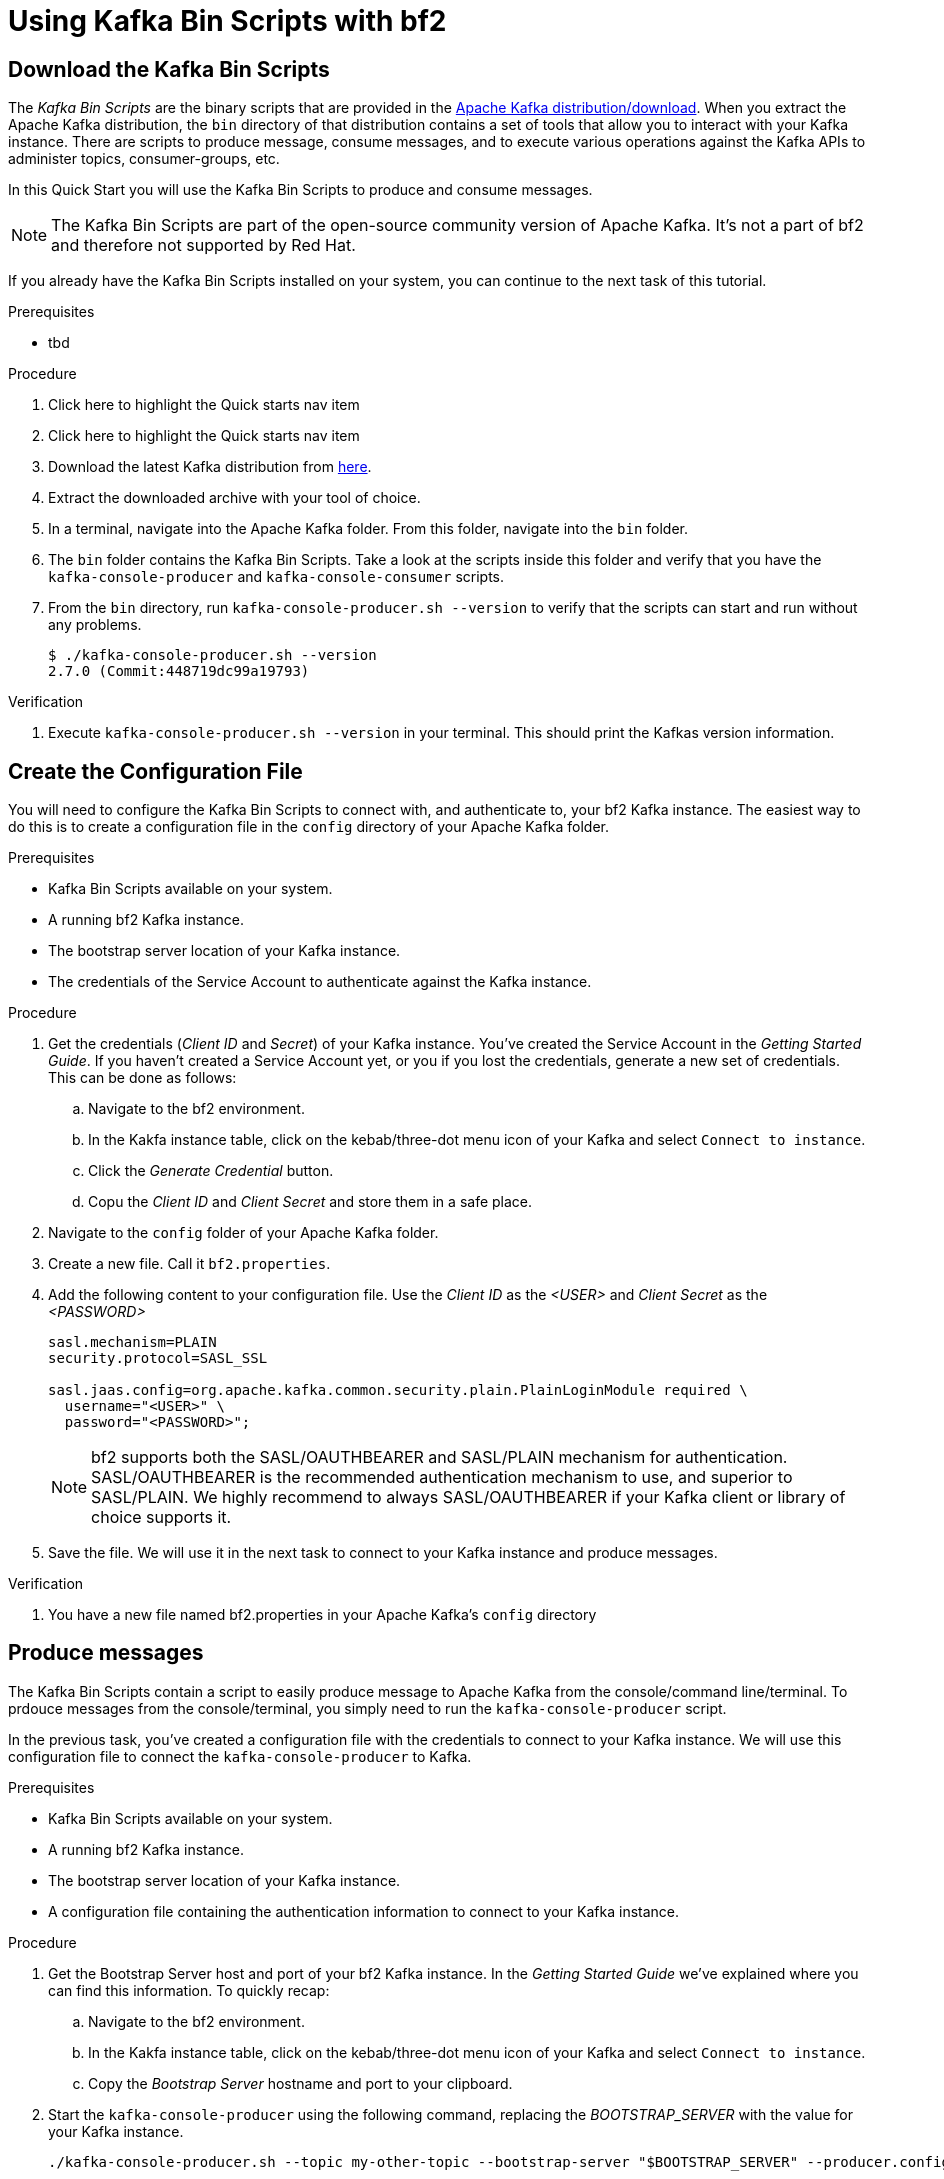 :parent-context: {context}

// ATTRIBUTES
// We always have to provide default attributes in every file, this enables rendering e.g. in GitHub
:Product: bf2
:Product_short: bf2
:Propertyfile_name: bf2.properties

[id="chap-kafka-bin-scripts"]
= Using Kafka Bin Scripts with {Product}

ifdef::qs[]
[#description]
Learn how to use Kafka Bin Scripts to interact with a {Product} Kafka instance.

[#introduction]
Welcome to the {Product} Kafka Bin Scripts Guide.
    
In this guide we will walk you through the basics you need to know to use the *Kafka Bin Scripts* to interact with your Kafka cloud service.
endif::[]

[id="task-1_{context}",module-type="proc"]
== Download the Kafka Bin Scripts

The _Kafka Bin Scripts_ are the binary scripts that are provided in the https://kafka.apache.org/downloads[Apache Kafka distribution/download]. When you extract the Apache Kafka distribution, the `bin` directory of that distribution contains a set of tools that allow you to interact with your Kafka instance. There are scripts to produce message, consume messages, and to execute various operations against the Kafka APIs to administer topics, consumer-groups, etc.

In this Quick Start you will use the Kafka Bin Scripts to produce and consume messages.

NOTE: The Kafka Bin Scripts are part of the open-source community version of Apache Kafka. It's not a part of {Product} and therefore not supported by Red Hat.

If you already have the Kafka Bin Scripts installed on your system, you can continue to the next task of this tutorial.

.Prerequisites
* tbd

.Procedure
. [.data-highlight_quickstarts]#Click here# to highlight the Quick starts nav item
. [.data-highlight_custom-catalog]#Click here# to highlight the Quick starts nav item
. Download the latest Kafka distribution from https://kafka.apache.org/downloads[here].
. Extract the downloaded archive with your tool of choice.
. In a terminal, navigate into the Apache Kafka folder. From this folder, navigate into the `bin` folder.
. The `bin` folder contains the Kafka Bin Scripts. Take a look at the scripts inside this folder and verify that you have the `kafka-console-producer` and `kafka-console-consumer` scripts.
. From the `bin` directory, run `kafka-console-producer.sh --version` to verify that the scripts can start and run without any problems.
+
[source,bash]
----
$ ./kafka-console-producer.sh --version
2.7.0 (Commit:448719dc99a19793)
----

.Verification
. Execute `kafka-console-producer.sh --version` in your terminal. This should print the Kafkas version information.

[id="task-2_{context}",module-type="proc"]
== Create the Configuration File

You will need to configure the Kafka Bin Scripts to connect with, and authenticate to, your {Product_short} Kafka instance.
The easiest way to do this is to create a configuration file in the `config` directory of your Apache Kafka folder.

.Prerequisites
* Kafka Bin Scripts available on your system.
* A running {Product_short} Kafka instance.
* The bootstrap server location of your Kafka instance.
* The credentials of the Service Account to authenticate against the Kafka instance.

.Procedure
. Get the credentials (_Client ID_ and _Secret_) of your Kafka instance. You've created the Service Account in the _Getting Started Guide_. If you haven't created a Service Account yet, or you if you lost the credentials, generate a new set of credentials. This can be done as follows:
.. Navigate to the {Product} environment.
.. In the Kakfa instance table, click on the kebab/three-dot menu icon of your Kafka and select `Connect to instance`.
.. Click the _Generate Credential_ button.
.. Copu the _Client ID_ and _Client Secret_ and store them in a safe place.
. Navigate to the `config` folder of your Apache Kafka folder.
. Create a new file. Call it `{Propertyfile_name}`.
. Add the following content to your configuration file. Use the _Client ID_ as the _<USER>_ and _Client Secret_ as the _<PASSWORD>_
+
[source,properties]
----
sasl.mechanism=PLAIN
security.protocol=SASL_SSL

sasl.jaas.config=org.apache.kafka.common.security.plain.PlainLoginModule required \
  username="<USER>" \
  password="<PASSWORD>";
----
+
NOTE: {Product} supports both the SASL/OAUTHBEARER and SASL/PLAIN mechanism for authentication. SASL/OAUTHBEARER is the recommended authentication mechanism to use, and superior to SASL/PLAIN. We highly recommend to always SASL/OAUTHBEARER if your Kafka client or library of choice supports it.
+
. Save the file. We will use it in the next task to connect to your Kafka instance and produce messages. 

.Verification
. You have a new file named {Propertyfile_name} in your Apache Kafka's `config` directory

[id="task-3_{context}",module-type="proc"]
== Produce messages
The Kafka Bin Scripts contain a script to easily produce message to Apache Kafka from the console/command line/terminal.
To prdouce messages from the console/terminal, you simply need to run the `kafka-console-producer` script.

In the previous task, you've created a configuration file with the credentials to connect to your Kafka instance. We will use this configuration file to connect the `kafka-console-producer` to Kafka.

.Prerequisites
* Kafka Bin Scripts available on your system.
* A running {Product_short} Kafka instance.
* The bootstrap server location of your Kafka instance.
* A configuration file containing the authentication information to connect to your Kafka instance.

.Procedure
. Get the Bootstrap Server host and port of your {Product_short} Kafka instance. In the _Getting Started Guide_ we've explained where you can find this information. To quickly recap:
.. Navigate to the {Product} environment.
.. In the Kakfa instance table, click on the kebab/three-dot menu icon of your Kafka and select `Connect to instance`.
.. Copy the _Bootstrap Server_ hostname and port to your clipboard.
. Start the `kafka-console-producer` using the following command, replacing the _BOOTSTRAP_SERVER_ with the value for your Kafka instance.
+
[source,bash]
----
./kafka-console-producer.sh --topic my-other-topic --bootstrap-server "$BOOTSTRAP_SERVER" --producer.config ../config/{Propertyfile_name}
----
+
. If the producer starts correctly, you will see the following prompt.
+
[source,bash]
----
>
----
+
. With `kafka-console-producer` running, you can produce messages by simply typing the message values in your terminal. The following will produce 3 messages to your topic. 
+
[source,bash]
----
>First message
>Second message
>Third message
----
+
. Keep the producer running. We will use this producer again in one of the following tasks. 

.Verification
. You've a `kafka-console-producer` running without any errors printed to your console.
. No errors were printed to the console when you sent the 3 messages.

[id="task-4_{context}",module-type="proc"]
== Consume messages
Apart from producing messages, the Kafka Bin Scripts can also be used to consume messages.
To consume messages from the console/terminal, you simply need to run the `kafka-console-consumer` script, referencing the same configuration file we created earlier.

.Prerequisites
* The Kafka Bin Scripts installed on your system.
* A running {Product_short} Kafka instance.
* The bootstrap server location of your Kafka instance.
* The credentials of the Service Account to authenticate against the Kafka instance.
* Messages produced to the `my-other-topic` topic as described in the previous task.

.Procedure
. Using the information from the the previous tasks, like the _Bootstrap Server_ of your {Product_short} Kafka instance and the configuration file, start the `kafka_console_consumer`. You will consume messages from the same topic, `my-other-topic` that you produced messages to in the previous task. Execute the following command, replacing the _BOOTSTRAP_SERVER_ with the value for your Kafka instance. You should see the 3 messages you produced in the previous task.
+
[source,bash]
----
$ ./kafka-console-consumer.sh -topic my-other-topic --bootstrap-server "$BOOTSTRAP_SERVER" --from-beginning --consumer.config {Propertyfile_name}
First message
Second message
Third message
----
+
. The `kafka-console-consumer` has consumed the 3 messages you've sent to the topic earlier.
. Keep the consumer running, as you will use it in the next task.

.Verification
. You've a `kafka-console-consumer` running without any errors printed to your console.
. `kafka-console-consumer` consumed the 3 messages you've sent to the `my-other-topic` topic in the previous task.


[id="task-5_{context}",module-type="proc"]
== Produce and Consume messages
Now that you've produced and consumed some messages, and have your `kafka-console-producer` and `kafka-console-consumer` still running, we can produce and consume some more messages.

.Prerequisites
* A `kafka-console-producer` running and connected to your {Product_short} Kafka instance, producing to your `my-other-topic` topic.
* A `kafka-console-consumer` running and connected to your {Product_short} Kafka instance, consuming from your `my-other-topic` topic.

.Procedure
. In your terminal with the running `kafka-console-producer`, send the following message.
+
[source,bash]
----
My Kafka Bin Scripts messsage
----
+
. Switch to the terminal in which you have your `kafka-console-consumer` running. You should see your message being consumed.
+
[source,bash]
----
First message
Second message
Third message
My Kafka Bin Scripts messsage
----
+
. Produce some more messages to your {Product_short} Kafka instance and see how they are being consumed by your `kafka-console-consumer`.

.Verification
. You've produced the _My Kakfa Bin Scripts message_ to your `my-other-topic` Kafka topic without errors.
. The _My Kafka Bin Scripts message_ was successfully consumed by your `kafka-console-consumer`.

ifdef::qs[]
[#conclusion]
Congratulations! You've successfully completed the {Product} Kafka Bin Scripts Guide, and are now ready to produce message to, and consume messages from, the service.
endif::[]

:context: {parent-context}